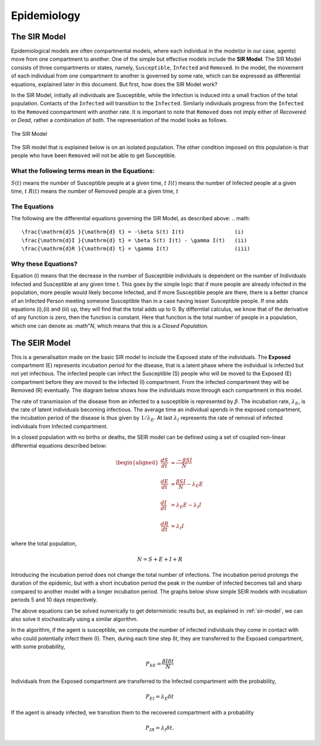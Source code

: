 Epidemiology
============


The SIR Model
--------------

Epidemiological models are often compartmental models, where each individual in the model(or in our case, agents) move from one compartment to another. One of the simple but effective models include the **SIR Model**. The SIR Model consists of three compartments or states, namely, ``Susceptible``, ``Infected`` and ``Removed``. In the model, the movement of each individual from one compartment to another is governed by some rate, which can be expressed as differential equations, explained later in this document. But first, how does the SIR Model work?

In the SIR Model, initially all individuals are Susceptible, while the Infection is induced into a small fraction of the total population. Contacts of the ``Infected`` will transition to the ``Infected``. Similarly individuals progress from the ``Infected`` to the ``Removed`` coompartment with another rate. It is important to note that ``Removed`` does not imply either of *Recovered* or *Dead*, rather a combination of both. The representation of the model looks as follows. 

.. figure:: _static/images/epidemiology-sir-de-1.png
    :width: 200px
    :align: center
    :height: 100px
    :alt: alternate text
    :figclass: align-center

    The SIR Model

The SIR model that is explained below is on an isolated population. The other condition imposed on this population is that people who have been ``Removed`` will not be able to get Susceptible. 

    
What the following terms mean in the Equations:
^^^^^^^^^^^^^^^^^^^^^^^^^^^^^^^^^^^^^^^^^^^^^^^^^
:math:`S(t)` means the number of Susceptible people at a given time, :math:`t` 
:math:`I(t)` means the number of Infected people at a given time, :math:`t` 
:math:`R(t)` means the number of Removed people at a given time, :math:`t` 

The Equations
^^^^^^^^^^^^^^^^^^^
The following are the differential equations governing the SIR Model, as described above:
.. math::
    \frac{\mathrm{d}S }{\mathrm{d} t} = -\beta S(t) I(t)                (i)
    \frac{\mathrm{d}I }{\mathrm{d} t} = \beta S(t) I(t) - \gamma I(t)   (ii)
    \frac{\mathrm{d}R }{\mathrm{d} t} = \gamma I(t)                     (iii)

Why these Equations?
^^^^^^^^^^^^^^^^^^^^
Equation (i) means that the decrease in the number of Susceptible individuals is dependent on the number of Individuals Infected and Susceptible at any given time t. This goes by the simple logic that if more people are already infected in the population, more people would likely become Infected, and if more Susceptible people are there, there is a better chance of an Infected Person meeting someone Susceptible than in a case having lesser Susceptible people. 
If one adds equations (i),(ii) and (iii) up, they will find that the total adds up to 0. By differntial calculus, we know that of the derivative of any function is zero, then the function is constant. Here that function is the total number of people in a population, which one can denote as :math"`N`, which means that this is a *Closed Population*. 


    

The SEIR Model
--------------

This is a generalisation made on the basic SIR model to include the Exposed state of the individuals. The **Exposed** compartment (E) represents incubation period for the disease, that is a latent phase where the individual is infected but not yet infectious. The infected people can infect the Susceptible (S) people who will be moved to the Exposed (E) compartment before they are moved to the Infected (I) compartment. From the infected compartment they will be Removed (R) eventually.  The diagram below shows how the individuals move through each compartment in this model.

.. image:: _static/images/seir_compartments.png

The rate of transmission of the disease from an infected to a susceptible is represented by :math:`{\beta}`. The incubation rate, :math:`{\lambda_E}`, is the rate of latent individuals becoming infectious. The average time an individual spends in the exposed compartment, the incubation period of the disease is thus given by :math:`{1/\lambda_E}`. At last :math:`{\lambda_I}` represents the rate of removal of infected individuals from Infected compartment.

In a closed population with no births or deaths, the SEIR model can be defined using a set of coupled non-linear differential equations described below:

.. math::

    \begin{aligned}
        \frac{dS}{dt} &= \frac{ -\beta SI }{N} \\ \\
        \frac{dE}{dt} &= \frac{ \beta SI }{N} - \lambda_E E \\ \\
        \frac{dI}{dt} &= \lambda_E E - \lambda_I I \\ \\
        \frac{dR}{dt} &= \lambda_I I
    \end{aligned}

                                               
where the total population,

.. math::

 N = S + E + I + R

Introducing the incubation period does not change the total number of infections. The incubation period prolongs the duration of the epidemic, but with a short incubation period the peak in the number of infected becomes tall and sharp compared to another model with a longer incubation period. The graphs below show simple SEIR models with incubation periods 5 and 10 days respectively.

.. image:: _static/images/seir2.png 
.. image:: _static/images/seir.png

The above equations can be solved numerically to get deterministic results but, as explained in :ref:`sir-model`, we can also solve it stochastically using a similar algorithm. 

In the algorithm, if the agent is susceptible, we compute the number of infected individuals they come in contact with who could potentially infect them (I). Then, during each time step δt, they are transferred to the Exposed compartment, with some probability, 

.. math::

 P_{SE} = \frac{\beta I \delta t}{N}

Individuals from the Exposed compartment are transferred to the Infected compartment with the probability,

.. math::

 P_{EI} = \lambda_E \delta t

If the agent is already infected, we transition them to the recovered compartment with a probability

.. math::

 P_{IR} = \lambda_I \delta t.


